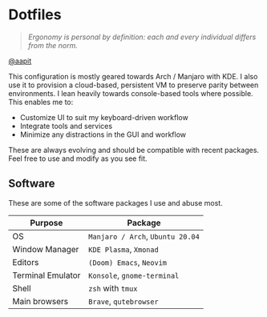 * Dotfiles
#+begin_quote
/Ergonomy is personal by definition: each and every individual differs from the norm./
#+end_quote

[[https://github.com/aapit][@aapit]]


This configuration is mostly geared towards Arch / Manjaro with KDE.
I also use it to provision a cloud-based, persistent VM to preserve parity between environments.
I lean heavily towards console-based tools where possible.
This enables me to:
- Customize UI to suit my keyboard-driven workflow
- Integrate tools and services
- Minimize any distractions in the GUI and workflow


These are always evolving and should be compatible with recent packages.
Feel free to use and modify as you see fit.


** Software
These are some of the software packages I use and abuse most.

|-------------------+----------------------|
| Purpose           | Package              |
|-------------------+----------------------|
| OS                | =Manjaro / Arch=, =Ubuntu 20.04=         |
| Window Manager    | =KDE Plasma=, =Xmonad=               |
| Editors           | =(Doom) Emacs=, =Neovim= |
| Terminal Emulator | =Konsole=, =gnome-terminal=       |
| Shell             | =zsh= with =tmux=                  |
| Main browsers     | =Brave=, =qutebrowser=   |
|-------------------+----------------------|
